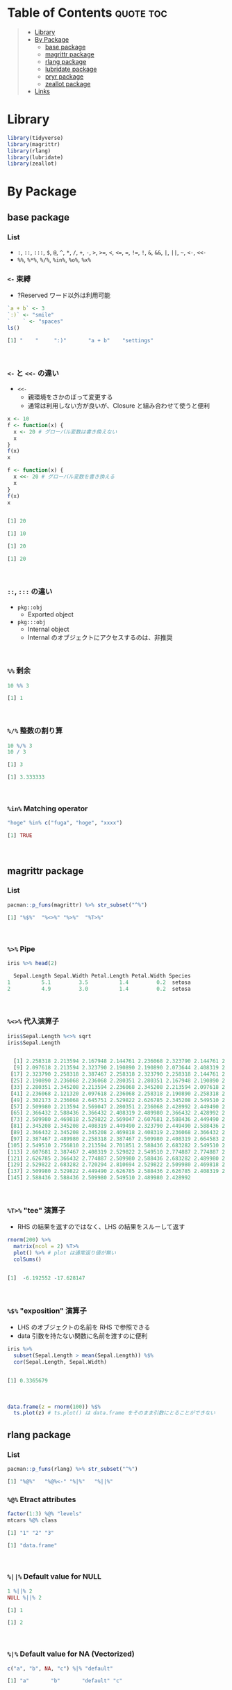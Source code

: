 #+STARTUP: folded indent inlineimages latexpreview
#+PROPERTY: header-args:R :results output code :colnames yes :session *R:infix*

* Table of Contents :quote:toc:
#+BEGIN_QUOTE
- [[#library][Library]]
- [[#by-package][By Package]]
  - [[#base-package][base package]]
  - [[#magrittr-package][magrittr package]]
  - [[#rlang-package][rlang package]]
  - [[#lubridate-package][lubridate package]]
  - [[#pryr-package][pryr package]]
  - [[#zeallot-package][zeallot package]]
- [[#links][Links]]
#+END_QUOTE

* Library

#+begin_src R :results silent
library(tidyverse)
library(magrittr)
library(rlang)
library(lubridate)
library(zeallot)
#+end_src

* By Package
** base package
*** List

- =:=, =::=, =:::=, =$=, =@=, =^=, =*=, =/=, =+=, =-=, =>=, =>==, =<=, =<==, ~=~, =!==, =!=, =&=, =&&=, =|=, =||=, =~=, =<-=, =<<-=
- =%%=, =%*%=, =%/%=, =%in%=, =%o%=, =%x%=

*** =<-= 束縛

- ?Reserved ワード以外は利用可能
#+begin_src R :exports both
`a + b` <- 3
`:)` <- "smile"
`    ` <- "spaces"
ls()
#+end_src

#+RESULTS:
#+begin_src R
[1] "    "     ":)"       "a + b"    "settings"
#+end_src
\\

*** =<-= と =<<-= の違い

- =<<-=
  - 親環境をさかのぼって変更する
  - 通常は利用しない方が良いが、Closure と組み合わせて使うと便利
#+begin_src R :exports both
x <- 10
f <- function(x) {
  x <- 20 # グローバル変数は書き換えない
  x
}
f(x)
x

f <- function(x) {
  x <<- 20 # グローバル変数を書き換える
  x
}
f(x)
x
#+end_src

#+RESULTS:
#+begin_src R

[1] 20

[1] 10

[1] 20

[1] 20
#+end_src
\\

*** =::=, =:::= の違い

- =pkg::obj=
  - Exported object
- =pkg:::obj=
  - Internal object
  - Internal のオブジェクトにアクセスするのは、非推奨
\\

*** =%%= 剰余

#+begin_src R :exports both
10 %% 3
#+end_src

#+RESULTS:
#+begin_src R
[1] 1
#+end_src
\\

*** =%/%= 整数の割り算

#+begin_src R :exports both
10 %/% 3
10 / 3
#+end_src

#+RESULTS:
#+begin_src R
[1] 3

[1] 3.333333
#+end_src
\\

*** =%in%= Matching operator

#+begin_src R :exports both
"hoge" %in% c("fuga", "hoge", "xxxx")
#+end_src

#+RESULTS:
#+begin_src R
[1] TRUE
#+end_src
\\

** magrittr package
*** List

#+begin_src R :exports both
pacman::p_funs(magrittr) %>% str_subset("^%")
#+end_src

#+RESULTS:
#+begin_src R
[1] "%$%"  "%<>%" "%>%"  "%T>%"
#+end_src
\\

*** =%>%= Pipe

#+begin_src R :exports both
iris %>% head(2)
#+end_src

#+RESULTS:
#+begin_src R
  Sepal.Length Sepal.Width Petal.Length Petal.Width Species
1          5.1         3.5          1.4         0.2  setosa
2          4.9         3.0          1.4         0.2  setosa
#+end_src
\\

*** =%<>%= 代入演算子

#+begin_src R :exports both
iris$Sepal.Length %<>% sqrt
iris$Sepal.Length
#+end_src

#+RESULTS:
#+begin_src R

  [1] 2.258318 2.213594 2.167948 2.144761 2.236068 2.323790 2.144761 2.236068
  [9] 2.097618 2.213594 2.323790 2.190890 2.190890 2.073644 2.408319 2.387467
 [17] 2.323790 2.258318 2.387467 2.258318 2.323790 2.258318 2.144761 2.258318
 [25] 2.190890 2.236068 2.236068 2.280351 2.280351 2.167948 2.190890 2.323790
 [33] 2.280351 2.345208 2.213594 2.236068 2.345208 2.213594 2.097618 2.258318
 [41] 2.236068 2.121320 2.097618 2.236068 2.258318 2.190890 2.258318 2.144761
 [49] 2.302173 2.236068 2.645751 2.529822 2.626785 2.345208 2.549510 2.387467
 [57] 2.509980 2.213594 2.569047 2.280351 2.236068 2.428992 2.449490 2.469818
 [65] 2.366432 2.588436 2.366432 2.408319 2.489980 2.366432 2.428992 2.469818
 [73] 2.509980 2.469818 2.529822 2.569047 2.607681 2.588436 2.449490 2.387467
 [81] 2.345208 2.345208 2.408319 2.449490 2.323790 2.449490 2.588436 2.509980
 [89] 2.366432 2.345208 2.345208 2.469818 2.408319 2.236068 2.366432 2.387467
 [97] 2.387467 2.489980 2.258318 2.387467 2.509980 2.408319 2.664583 2.509980
[105] 2.549510 2.756810 2.213594 2.701851 2.588436 2.683282 2.549510 2.529822
[113] 2.607681 2.387467 2.408319 2.529822 2.549510 2.774887 2.774887 2.449490
[121] 2.626785 2.366432 2.774887 2.509980 2.588436 2.683282 2.489980 2.469818
[129] 2.529822 2.683282 2.720294 2.810694 2.529822 2.509980 2.469818 2.774887
[137] 2.509980 2.529822 2.449490 2.626785 2.588436 2.626785 2.408319 2.607681
[145] 2.588436 2.588436 2.509980 2.549510 2.489980 2.428992
#+end_src
\\

*** =%T>%= "tee" 演算子

- RHS の結果を返すのではなく、LHS の結果をスルーして返す
#+begin_src R :exports both
rnorm(200) %>%
  matrix(ncol = 2) %T>%
  plot() %>% # plot は通常返り値が無い
  colSums()
#+end_src

#+RESULTS:
#+begin_src R

[1]  -6.192552 -17.628147
#+end_src
\\

*** =%$%= "exposition" 演算子

- LHS のオブジェクトの名前を RHS で参照できる
- data 引数を持たない関数に名前を渡すのに便利
#+begin_src R :exports both
iris %>%
  subset(Sepal.Length > mean(Sepal.Length)) %$%
  cor(Sepal.Length, Sepal.Width)
#+end_src

#+RESULTS:
#+begin_src R

[1] 0.3365679
#+end_src
\\

#+begin_src R :results output graphics file :file (my/get-babel-file) :exports both :cache yes
data.frame(z = rnorm(100)) %$%
  ts.plot(z) # ts.plot() は data.frame をそのまま引数にとることができない
#+end_src

#+RESULTS[2916e893e54d49f2401643fe01c02f08dd7b0a06]:
[[file:/home/shun/Dropbox/memo/img/babel/fig-n28pom.png]]

** rlang package
*** List

#+begin_src R :exports both
pacman::p_funs(rlang) %>% str_subset("^%")
#+end_src

#+RESULTS:
#+begin_src R
[1] "%@%"   "%@%<-" "%|%"   "%||%"
#+end_src

*** =%@%= Etract attributes

#+begin_src R :exports both
factor(1:3) %@% "levels"
mtcars %@% class
#+end_src

#+RESULTS:
#+begin_src R
[1] "1" "2" "3"

[1] "data.frame"
#+end_src
\\

*** =%||%= Default value for NULL

#+begin_src R :exports both
1 %||% 2
NULL %||% 2
#+end_src

#+RESULTS:
#+begin_src R
[1] 1

[1] 2
#+end_src
\\

*** =%|%= Default value for NA (Vectorized)

#+begin_src R :exports both
c("a", "b", NA, "c") %|% "default"
#+end_src

#+RESULTS:
#+begin_src R
[1] "a"       "b"       "default" "c"
#+end_src
\\

** lubridate package
*** =%--%= 時間の引き算 -> interval class

#+begin_src R :exports both
arrive <- ymd_hms("2011-06-04 12:00:00", tz = "Asia/Tokyo")
leave <- ymd_hms("2011-08-20 14:00:00", tz = "Asia/Tokyo")
arrive %--% leave
#+end_src

#+RESULTS:
#+begin_src R
[1] 2011-06-04 12:00:00 JST--2011-08-20 14:00:00 JST
#+end_src
\\

*** =%m-%=, =%m+%= (月を安全に加算・減算する。月末日やうるう年を考慮

#+begin_src R :exports both
jan <- ymd_hms("2010-01-31 03:04:05")
jan + months(1:3) # Feb-31, April-31 は NAになってしまう

jan %m+% months(1:3) # No rollover
#+end_src

#+RESULTS:
#+begin_src R
[1] NA                        "2010-03-31 03:04:05 UTC"
[3] NA
[1] "2010-02-28 03:04:05 UTC" "2010-03-31 03:04:05 UTC"
[3] "2010-04-30 03:04:05 UTC"
#+end_src
\\

#+begin_src R :exports both
leap <- ymd("2012-02-29")
leap %m+% years(1)
leap %m+% years(-1)
leap %m-% years(1)
#+end_src

#+RESULTS:
#+begin_src R
[1] "2013-02-28"
[1] "2011-02-28"
[1] "2011-02-28"
#+end_src
\\

*** =%within%= interval/date_time %within% interval/list of intervals

- 日付が interval に含まれているかどうか
#+begin_src R :exports both
int <- interval(ymd("2001-01-01"), ymd("2002-01-01"))
int2 <- interval(ymd("2001-06-01"), ymd("2002-01-01"))

ymd("2001-05-03") %within% int
int2 %within% int
ymd("1999-01-01") %within% int
#+end_src

#+RESULTS:
#+begin_src R
[1] TRUE
[1] TRUE
[1] FALSE
#+end_src
\\

#+begin_src R :exports both
ttime <- ymd_hms("2019-03-31 12:31:12")
rth <- interval(make_datetime(year(ttime), month(ttime), day(ttime), 9, 30, 0),
                make_datetime(year(ttime), month(ttime), day(ttime), 16, 0, 0))
ttime %within% rth
#+end_src

#+RESULTS:
#+begin_src R
[1] TRUE
#+end_src
\\

** pryr package
*** =%<d-%= Delayed Binding

- Delayed binding -> =promise= (遅延評価) を作成する
  - =base::delayedAssign()=
#+begin_src R :exports both
library(pryr)
system.time(b %<d-% {
  Sys.sleep(1)
  1
})
system.time(b) # ここを実行した時点で、%<d-% のブロックが実行される
#+end_src

#+RESULTS:
#+begin_src R

   user  system elapsed
      0       0       0

   user  system elapsed
  0.000   0.000   1.002
#+end_src
\\

*** =%<a-%= Active Binding

- Active binding => アクセスされる毎に再計算される
  - =base::makeActiveBinding()=
#+begin_src R :exports both
x %<a-% runif(1)
x
x
#+end_src

#+RESULTS:
#+begin_src R

[1] 0.286763

[1] 0.002307995
#+end_src
\\

** zeallot package
*** =%<-%=

- Python ぽい値の割当
#+begin_src R :exports both
c(x, y) %<-% c(0, 1)
x
y
#+end_src

#+RESULTS:
#+begin_src R

[1] 0.412926

[1] 1
#+end_src
\\

* Links

- [[file:../stats/math.org][math 行列計算関連 =%*%=, =%x%=, =%o%=, =*= ]]
